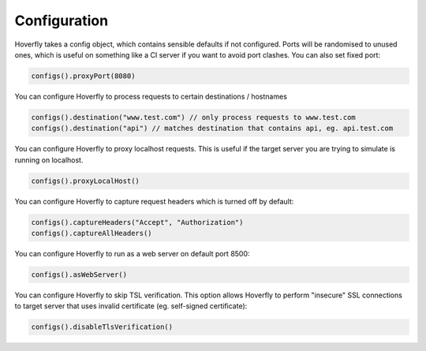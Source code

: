 .. _configuration:

Configuration
=============

Hoverfly takes a config object, which contains sensible defaults if not configured.  Ports will be randomised to unused ones, which is useful on something like a CI server if you want
to avoid port clashes.
You can also set fixed port:

.. code-block:: java

    configs().proxyPort(8080)


You can configure Hoverfly to process requests to certain destinations / hostnames

.. code-block:: java

    configs().destination("www.test.com") // only process requests to www.test.com
    configs().destination("api") // matches destination that contains api, eg. api.test.com

You can configure Hoverfly to proxy localhost requests. This is useful if the target server you are trying to simulate is running on localhost.

.. code-block:: java

    configs().proxyLocalHost()

You can configure Hoverfly to capture request headers which is turned off by default:

.. code-block:: java

    configs().captureHeaders("Accept", "Authorization")
    configs().captureAllHeaders()

You can configure Hoverfly to run as a web server on default port 8500:

.. code-block:: java

    configs().asWebServer()

You can configure Hoverfly to skip TSL verification. This option allows Hoverfly to perform "insecure" SSL connections to target server that uses invalid certificate (eg. self-signed certificate):

.. code-block:: java

    configs().disableTlsVerification()

